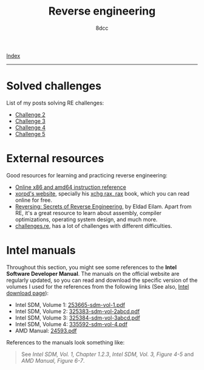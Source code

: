 #+TITLE: Reverse engineering
#+AUTHOR: 8dcc
#+OPTIONS: toc:nil
#+STARTUP: showeverything
#+HTML_HEAD: <link rel="stylesheet" type="text/css" href="../css/main.css" />
#+HTML_HEAD: <style>.section-number-2{display: none;}</style>

[[file:../index.org][Index]]

-----

* Solved challenges

List of my posts solving RE challenges:
- [[file:challenge2.org][Challenge 2]]
- [[file:challenge3.org][Challenge 3]]
- [[file:challenge4.org][Challenge 4]]
- [[file:challenge5.org][Challenge 5]]

* External resources

Good resources for learning and practicing reverse engineering:

- [[https://www.felixcloutier.com/x86/][Online x86 and amd64 instruction reference]]
- [[https://www.xorpd.net/][xorpd's website]], specially his [[https://www.xorpd.net/pages/xchg_rax/snip_00.html][xchg rax, rax]] book, which you can read online
  for free.
- [[https://en.wikipedia.org/wiki/Reversing:_Secrets_of_Reverse_Engineering][Reversing: Secrets of Reverse Engineering]], by Eldad Eilam. Apart from RE, it's
  a great resource to learn about assembly, compiler optimizations, operating
  system design, and much more.
- [[https://challenges.re/][challenges.re]], has a lot of challenges with different difficulties.

* Intel manuals

Throughout this section, you might see some references to the *Intel Software
Developer Manual*. The manuals on the official website are regularly updated, so you can read and
download the specific version of the volumes I used for the references  from the
following links (See also, [[https://www.intel.com/content/www/us/en/developer/articles/technical/intel-sdm.html][Intel download page]]):

- Intel SDM, Volume 1: [[file:../manuals/intel-sdm-vol-1.pdf][253665-sdm-vol-1.pdf]]
- Intel SDM, Volume 2: [[file:../manuals/intel-sdm-vol-2abcd.pdf][325383-sdm-vol-2abcd.pdf]]
- Intel SDM, Volume 3: [[file:../manuals/intel-sdm-vol-3abcd.pdf][325384-sdm-vol-3abcd.pdf]]
- Intel SDM, Volume 4: [[file:../manuals/intel-sdm-vol-4.pdf][335592-sdm-vol-4.pdf]]
- AMD Manual: [[file:../manuals/amd-manual.pdf][24593.pdf]]

References to the manuals look something like:

#+begin_quote
See /Intel SDM, Vol. 1, Chapter 1.2.3/, /Intel SDM, Vol. 3, Figure 4-5/ and /AMD
Manual, Figure 6-7/.
#+end_quote
